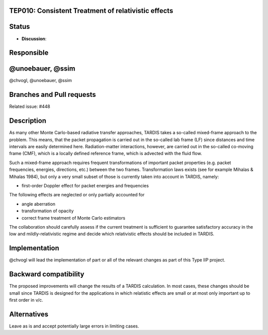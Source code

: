 TEP010: Consistent Treatment of relativistic effects
====================================================

Status
======

- **Discussion**:

Responsible
===========

@unoebauer, @ssim
=======
@chvogl, @unoebauer, @ssim

Branches and Pull requests
==========================

Related issue: #448

Description
===========

As many other Monte Carlo-based radiative transfer approaches, TARDIS takes a
so-called mixed-frame approach to the problem. This means, that the packet
propagation is carried out in the so-called lab frame (LF) since distances and
time intervals are easily determined here. Radiation-matter interactions,
however, are carried out in the so-called co-moving frame (CMF), which is a
locally defined reference frame, which is advected with the fluid flow.

Such a mixed-frame approach requires frequent transformations of important
packet properties (e.g. packet frequencies, energies, directions, etc.) between
the two frames. Transformation laws exists (see for example Mihalas & Mihalas
1984), but only a very small subset of those is currently taken into account in
TARDIS, namely:

* first-order Doppler effect for packet energies and frequencies

The following effects are neglected or only partially accounted for

* angle aberration
* transformation of opacity
* correct frame treatment of Monte Carlo estimators

The collaboration should carefully assess if the current treatment is
sufficient to guarantee satisfactory accuracy in the low and
mildly-relativistic regime and decide which relativistic effects should be
included in TARDIS.

Implementation
==============

@chvogl will lead the implementation of part or all of the relevant changes as
part of this Type IIP project.

Backward compatibility
======================

The proposed improvements will change the results of a TARDIS calculation. In most 
cases, these changes should be small since TARDIS is designed for the applications
in which relatistic effects are small or at most only important up to first order in
v/c.

Alternatives
============

Leave as is and accept potentially large errors in limiting cases.
